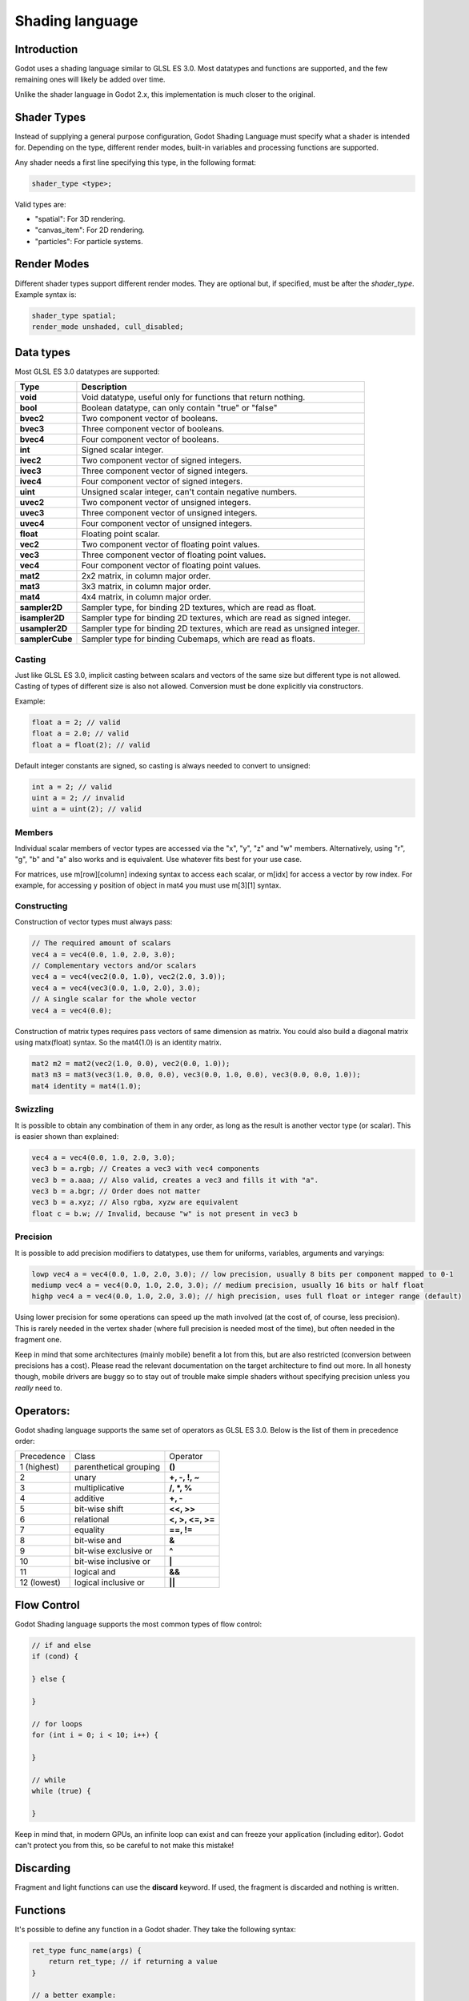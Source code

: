 .. _doc_shading_language:

Shading language
================

Introduction
------------

Godot uses a shading language similar to GLSL ES 3.0. Most datatypes and functions are supported,
and the few remaining ones will likely be added over time.

Unlike the shader language in Godot 2.x, this implementation is much closer to the original.

Shader Types
------------

Instead of supplying a general purpose configuration, Godot Shading Language must
specify what a shader is intended for. Depending on the type, different render
modes, built-in variables and processing functions are supported.

Any shader needs a first line specifying this type, in the following format:

.. code-block:: glsl

    shader_type <type>;

Valid types are:

* "spatial": For 3D rendering.
* "canvas_item": For 2D rendering.
* "particles": For particle systems.

Render Modes
------------

Different shader types support different render modes. They are optional but, if specified, must
be after the *shader_type*. Example syntax is:

.. code-block:: glsl

    shader_type spatial;
    render_mode unshaded, cull_disabled;

Data types
----------

Most GLSL ES 3.0 datatypes are supported:

+-----------------+---------------------------------------------------------------------------+
| Type            | Description                                                               |
+=================+===========================================================================+
| **void**        | Void datatype, useful only for functions that return nothing.             |
+-----------------+---------------------------------------------------------------------------+
| **bool**        | Boolean datatype, can only contain "true" or "false"                      |
+-----------------+---------------------------------------------------------------------------+
| **bvec2**       | Two component vector of booleans.                                         |
+-----------------+---------------------------------------------------------------------------+
| **bvec3**       | Three component vector of booleans.                                       |
+-----------------+---------------------------------------------------------------------------+
| **bvec4**       | Four component vector of booleans.                                        |
+-----------------+---------------------------------------------------------------------------+
| **int**         | Signed scalar integer.                                                    |
+-----------------+---------------------------------------------------------------------------+
| **ivec2**       | Two component vector of signed integers.                                  |
+-----------------+---------------------------------------------------------------------------+
| **ivec3**       | Three component vector of signed integers.                                |
+-----------------+---------------------------------------------------------------------------+
| **ivec4**       | Four component vector of signed integers.                                 |
+-----------------+---------------------------------------------------------------------------+
| **uint**        | Unsigned scalar integer, can't contain negative numbers.                  |
+-----------------+---------------------------------------------------------------------------+
| **uvec2**       | Two component vector of unsigned integers.                                |
+-----------------+---------------------------------------------------------------------------+
| **uvec3**       | Three component vector of unsigned integers.                              |
+-----------------+---------------------------------------------------------------------------+
| **uvec4**       | Four component vector of unsigned integers.                               |
+-----------------+---------------------------------------------------------------------------+
| **float**       | Floating point scalar.                                                    |
+-----------------+---------------------------------------------------------------------------+
| **vec2**        | Two component vector of floating point values.                            |
+-----------------+---------------------------------------------------------------------------+
| **vec3**        | Three component vector of floating point values.                          |
+-----------------+---------------------------------------------------------------------------+
| **vec4**        | Four component vector of floating point values.                           |
+-----------------+---------------------------------------------------------------------------+
| **mat2**        | 2x2 matrix, in column major order.                                        |
+-----------------+---------------------------------------------------------------------------+
| **mat3**        | 3x3 matrix, in column major order.                                        |
+-----------------+---------------------------------------------------------------------------+
| **mat4**        | 4x4 matrix, in column major order.                                        |
+-----------------+---------------------------------------------------------------------------+
| **sampler2D**   | Sampler type, for binding 2D textures, which are read as float.           |
+-----------------+---------------------------------------------------------------------------+
| **isampler2D**  | Sampler type for binding 2D textures, which are read as signed integer.   |
+-----------------+---------------------------------------------------------------------------+
| **usampler2D**  | Sampler type for binding 2D textures, which are read as unsigned integer. |
+-----------------+---------------------------------------------------------------------------+
| **samplerCube** | Sampler type for binding Cubemaps, which are read as floats.              |
+-----------------+---------------------------------------------------------------------------+

Casting
~~~~~~~

Just like GLSL ES 3.0, implicit casting between scalars and vectors of the same size but different type is not allowed.
Casting of types of different size is also not allowed. Conversion must be done explicitly via constructors.

Example:

.. code-block:: glsl

    float a = 2; // valid
    float a = 2.0; // valid
    float a = float(2); // valid

Default integer constants are signed, so casting is always needed to convert to unsigned:

.. code-block:: glsl

    int a = 2; // valid
    uint a = 2; // invalid
    uint a = uint(2); // valid

Members
~~~~~~~

Individual scalar members of vector types are accessed via the "x", "y", "z" and "w" members. Alternatively, using "r", "g", "b" and "a" also works and is equivalent.
Use whatever fits best for your use case.

For matrices, use m[row][column] indexing syntax to access each scalar, or m[idx] for access a vector by row index. For example, for accessing y position of object in mat4 you must use m[3][1] syntax.

Constructing
~~~~~~~~~~~~

Construction of vector types must always pass:

.. code-block:: glsl

    // The required amount of scalars
    vec4 a = vec4(0.0, 1.0, 2.0, 3.0);
    // Complementary vectors and/or scalars
    vec4 a = vec4(vec2(0.0, 1.0), vec2(2.0, 3.0));
    vec4 a = vec4(vec3(0.0, 1.0, 2.0), 3.0);
    // A single scalar for the whole vector
    vec4 a = vec4(0.0);

Construction of matrix types requires pass vectors of same dimension as matrix. You could also build a diagonal matrix using matx(float) syntax. So the mat4(1.0) is an identity matrix.

.. code-block:: glsl

    mat2 m2 = mat2(vec2(1.0, 0.0), vec2(0.0, 1.0));
    mat3 m3 = mat3(vec3(1.0, 0.0, 0.0), vec3(0.0, 1.0, 0.0), vec3(0.0, 0.0, 1.0));
    mat4 identity = mat4(1.0);

Swizzling
~~~~~~~~~

It is possible to obtain any combination of them in any order, as long as the result is another vector type (or scalar).
This is easier shown than explained:

.. code-block:: glsl

    vec4 a = vec4(0.0, 1.0, 2.0, 3.0);
    vec3 b = a.rgb; // Creates a vec3 with vec4 components
    vec3 b = a.aaa; // Also valid, creates a vec3 and fills it with "a".
    vec3 b = a.bgr; // Order does not matter
    vec3 b = a.xyz; // Also rgba, xyzw are equivalent
    float c = b.w; // Invalid, because "w" is not present in vec3 b

Precision
~~~~~~~~~

It is possible to add precision modifiers to datatypes, use them for uniforms, variables, arguments and varyings:

.. code-block:: glsl

    lowp vec4 a = vec4(0.0, 1.0, 2.0, 3.0); // low precision, usually 8 bits per component mapped to 0-1
    mediump vec4 a = vec4(0.0, 1.0, 2.0, 3.0); // medium precision, usually 16 bits or half float
    highp vec4 a = vec4(0.0, 1.0, 2.0, 3.0); // high precision, uses full float or integer range (default)


Using lower precision for some operations can speed up the math involved (at the cost of, of course, less precision).
This is rarely needed in the vertex shader (where full precision is needed most of the time), but often needed in the fragment one.

Keep in mind that some architectures (mainly mobile) benefit a lot from this, but are also restricted (conversion between precisions has a cost).
Please read the relevant documentation on the target architecture to find out more. In all honesty though, mobile drivers are buggy
so to stay out of trouble make simple shaders without specifying precision unless you *really* need to.

Operators:
----------

Godot shading language supports the same set of operators as GLSL ES 3.0. Below is the list of them in precedence order:

+-------------+-----------------------+--------------------+
| Precedence  | Class                 | Operator           |
+-------------+-----------------------+--------------------+
| 1 (highest) | parenthetical grouping| **()**             |
+-------------+-----------------------+--------------------+
| 2           | unary                 | **+, -, !, ~**     |
+-------------+-----------------------+--------------------+
| 3           | multiplicative        | **/, \*, %**       |
+-------------+-----------------------+--------------------+
| 4           | additive              | **+, -**           |
+-------------+-----------------------+--------------------+
| 5           | bit-wise shift        | **<<, >>**         |
+-------------+-----------------------+--------------------+
| 6           | relational            | **<, >, <=, >=**   |
+-------------+-----------------------+--------------------+
| 7           | equality              | **==, !=**         |
+-------------+-----------------------+--------------------+
| 8           | bit-wise and          | **&**              |
+-------------+-----------------------+--------------------+
| 9           | bit-wise exclusive or | **^**              |
+-------------+-----------------------+--------------------+
| 10          | bit-wise inclusive or | **|**              |
+-------------+-----------------------+--------------------+
| 11          | logical and           | **&&**             |
+-------------+-----------------------+--------------------+
| 12 (lowest) | logical inclusive or  | **||**             |
+-------------+-----------------------+--------------------+

Flow Control
------------

Godot Shading language supports the most common types of flow control:

.. code-block:: glsl

    // if and else
    if (cond) {

    } else {

    }

    // for loops
    for (int i = 0; i < 10; i++) {

    }

    // while
    while (true) {

    }


Keep in mind that, in modern GPUs, an infinite loop can exist and can freeze your application (including editor).
Godot can't protect you from this, so be careful to not make this mistake!

Discarding
-----------

Fragment and light functions can use the **discard** keyword. If used, the fragment is discarded and nothing is written.

Functions
---------

It's possible to define any function in a Godot shader. They take the following syntax:

.. code-block:: glsl

    ret_type func_name(args) {
        return ret_type; // if returning a value
    }

    // a better example:

    int sum2(int a, int b) {
        return a + b;
    }


Functions can be used from any other function that is below it.

Function argument can have special qualifiers:

* **in**: Means the argument is only for reading (default).
* **out**: Means the argument is only for writing.
* **inout**: Means the argument is fully passed via reference.

Example below:

.. code-block:: glsl

    void sum2(int a, int b, inout int result) {
        result = a + b;
    }

Processor Functions
-------------------

Depending on shader type, processor functions may be available to optionally override.
For "spatial" and "canvas_item", it is possible to override "vertex", "fragment" and "light".
For "particles", only "vertex" can be overridden.

Vertex Processor
~~~~~~~~~~~~~~~~~

The "vertex" processing function is called for every vertex, 2D or 3D. For particles, it's called for every
particle.

Depending on shader type, a different set of built-in inputs and outputs are provided. In general,
vertex functions are not that commonly used.

.. code-block:: glsl

    shader_type spatial;

    void vertex() {
        VERTEX.x += sin(TIME); // offset vertex x by sine function on time elapsed
    }

Fragment Processor
~~~~~~~~~~~~~~~~~~

The "fragment" processor is used to set up the Godot material parameters per pixel. This code
runs on every visible pixel the object or primitive is drawn to.

.. code-block:: glsl

    shader_type spatial;

    void fragment() {
        ALBEDO = vec3(1.0, 0.0, 0.0); // use red for material albedo
    }

Light Processor
~~~~~~~~~~~~~~~

The "light" processor runs per pixel too, but also runs for every light that affects the object (
and does not run if no lights affect the object).

.. code-block:: glsl

    shader_type spatial;

    void light() {
        DIFFUSE_LIGHT = vec3(0.0, 1.0, 0.0);
    }

Varyings
~~~~~~~~

To send data from vertex to fragment shader, *varyings* are used. They are set for every primitive vertex
in the *vertex processor*, and the value is interpolated (and perspective corrected) when reaching every
pixel in the fragment processor.

.. code-block:: glsl

    shader_type spatial;

    varying vec3 some_color;
    void vertex() {
        some_color = NORMAL; // make the normal the color
    }

    void fragment() {
        ALBEDO = some_color;
    }

Interpolation qualifiers
~~~~~~~~~~~~~~~~~~~~~~~~

Certain values are interpolated during the shading pipeline. You can modify how these interpolations
are done by using *interpolation qualifiers*.

.. code-block:: glsl

    shader_type spatial;

    varying flat vec3 our_color;

    void vertex() {
        our_color = COLOR.rgb;
    }

    void fragment() {
        ALBEDO = our_color;
    }

There are three possible interpolation qualifiers:

+-------------------+---------------------------------------------------------------------------------+
| Qualifier         | Description                                                                     |
+===================+=================================================================================+
| **flat**          | The value is not interpolated                                                   |
+-------------------+---------------------------------------------------------------------------------+
| **noperspective** | The value is linearly interpolated in window-space                              |
+-------------------+---------------------------------------------------------------------------------+
| **smooth**        | The value is interpolated in a perspective-correct fashion. This is the default |
+-------------------+---------------------------------------------------------------------------------+


Uniforms
~~~~~~~~

Passing values to shaders is possible. These are global to the whole shader and called *uniforms*.
When a shader is later assigned to a material, the uniforms will appear as editable parameters on it.
Uniforms can't be written from within the shader.

.. code-block:: glsl

    shader_type spatial;

    uniform float some_value;

Any type except for *void* can be a uniform. Additionally, Godot provides optional shader hints
to make the compiler understand what the uniform is used for.

.. code-block:: glsl

    shader_type spatial;

    uniform vec4 color : hint_color;
    uniform float amount : hint_range(0, 1);
    uniform vec4 other_color : hint_color = vec4(1.0);

Full list of hints below:

+----------------+-------------------------------+-------------------------------------+
| Type           | Hint                          | Description                         |
+================+===============================+=====================================+
| **vec4**       | hint_color                    | Used as color                       |
+----------------+-------------------------------+-------------------------------------+
| **int, float** | hint_range(min,max [,step] )  | Used as range (with min/max/step)   |
+----------------+-------------------------------+-------------------------------------+
| **sampler2D**  | hint_albedo                   | Used as albedo color, default white |
+----------------+-------------------------------+-------------------------------------+
| **sampler2D**  | hint_black_albedo             | Used as albedo color, default black |
+----------------+-------------------------------+-------------------------------------+
| **sampler2D**  | hint_normal                   | Used as normalmap                   |
+----------------+-------------------------------+-------------------------------------+
| **sampler2D**  | hint_white                    | As value, default to white.         |
+----------------+-------------------------------+-------------------------------------+
| **sampler2D**  | hint_black                    | As value, default to black          |
+----------------+-------------------------------+-------------------------------------+
| **sampler2D**  | hint_aniso                    | As flowmap, default to right.       |
+----------------+-------------------------------+-------------------------------------+


As Godot 3D engine renders in linear color space, it's important to understand that textures
that are supplied as color (ie, albedo) need to be specified as such for proper SRGB->linear
conversion.

Uniforms can also be assigned default values:

.. code-block:: glsl

    shader_type spatial;

    uniform vec4 some_vector = vec4(0.0);
    uniform vec4 some_color : hint_color = vec4(1.0);

Built-in Functions
------------------

A large number of built-in functions are supported, conforming mostly to GLSL ES 3.0.
When vec_type (float), vec_int_type, vec_uint_type, vec_bool_type nomenclature is used, it can be scalar or vector.

+-----------------------------------------------------------------------------------------------+------------------------------------------------+
| Function                                                                                      | Description                                    |
+===============================================================================================+================================================+
| vec_type **radians** ( vec_type )                                                             | Convert degrees to radians                     |
+-----------------------------------------------------------------------------------------------+------------------------------------------------+
| vec_type **degrees** ( vec_type )                                                             | Convert radians to degrees                     |
+-----------------------------------------------------------------------------------------------+------------------------------------------------+
| vec_type **sin** ( vec_type )                                                                 | Sine                                           |
+-----------------------------------------------------------------------------------------------+------------------------------------------------+
| vec_type **cos** ( vec_type )                                                                 | Cosine                                         |
+-----------------------------------------------------------------------------------------------+------------------------------------------------+
| vec_type **tan** ( vec_type )                                                                 | Tangent                                        |
+-----------------------------------------------------------------------------------------------+------------------------------------------------+
| vec_type **asin** ( vec_type )                                                                | Arc-Sine                                       |
+-----------------------------------------------------------------------------------------------+------------------------------------------------+
| vec_type **acos** ( vec_type )                                                                | Arc-Cosine                                     |
+-----------------------------------------------------------------------------------------------+------------------------------------------------+
| vec_type **atan** ( vec_type )                                                                | Arc-Tangent                                    |
+-----------------------------------------------------------------------------------------------+------------------------------------------------+
| vec_type **atan** ( vec_type x, vec_type y )                                                  | Arc-Tangent to convert vector to angle         |
+-----------------------------------------------------------------------------------------------+------------------------------------------------+
| vec_type **sinh** ( vec_type )                                                                | Hyperbolic-Sine                                |
+-----------------------------------------------------------------------------------------------+------------------------------------------------+
| vec_type **cosh** ( vec_type )                                                                | Hyperbolic-Cosine                              |
+-----------------------------------------------------------------------------------------------+------------------------------------------------+
| vec_type **tanh** ( vec_type )                                                                | Hyperbolic-Tangent                             |
+-----------------------------------------------------------------------------------------------+------------------------------------------------+
| vec_type **asinh** ( vec_type )                                                               | Inverse-Hyperbolic-Sine                        |
+-----------------------------------------------------------------------------------------------+------------------------------------------------+
| vec_type **acosh** ( vec_type )                                                               | Inverse-Hyperbolic-Cosine                      |
+-----------------------------------------------------------------------------------------------+------------------------------------------------+
| vec_type **atanh** ( vec_type )                                                               | Inverse-Hyperbolic-Tangent                     |
+-----------------------------------------------------------------------------------------------+------------------------------------------------+
| vec_type **pow** ( vec_type, vec_type )                                                       | Power                                          |
+-----------------------------------------------------------------------------------------------+------------------------------------------------+
| vec_type **exp** ( vec_type )                                                                 | Base-e Exponential                             |
+-----------------------------------------------------------------------------------------------+------------------------------------------------+
| vec_type **exp2** ( vec_type )                                                                | Base-2 Exponential                             |
+-----------------------------------------------------------------------------------------------+------------------------------------------------+
| vec_type **log** ( vec_type )                                                                 | Natural Logarithm                              |
+-----------------------------------------------------------------------------------------------+------------------------------------------------+
| vec_type **log2** ( vec_type )                                                                | Base-2 Logarithm                               |
+-----------------------------------------------------------------------------------------------+------------------------------------------------+
| vec_type **sqrt** ( vec_type )                                                                | Square Root                                    |
+-----------------------------------------------------------------------------------------------+------------------------------------------------+
| vec_type **inversesqrt** ( vec_type )                                                         | Inverse Square Root                            |
+-----------------------------------------------------------------------------------------------+------------------------------------------------+
| vec_type **abs** ( vec_type )                                                                 | Absolute                                       |
+-----------------------------------------------------------------------------------------------+------------------------------------------------+
| vec_int_type **abs** ( vec_int_type )                                                         | Absolute                                       |
+-----------------------------------------------------------------------------------------------+------------------------------------------------+
| vec_type **sign** ( vec_type )                                                                | Sign                                           |
+-----------------------------------------------------------------------------------------------+------------------------------------------------+
| vec_int_type **sign** ( vec_int_type )                                                        | Sign                                           |
+-----------------------------------------------------------------------------------------------+------------------------------------------------+
| vec_type **floor** ( vec_type )                                                               | Floor                                          |
+-----------------------------------------------------------------------------------------------+------------------------------------------------+
| vec_type **round** ( vec_type )                                                               | Round                                          |
+-----------------------------------------------------------------------------------------------+------------------------------------------------+
| vec_type **roundEven** ( vec_type )                                                           | Round nearest even                             |
+-----------------------------------------------------------------------------------------------+------------------------------------------------+
| vec_type **trunc** ( vec_type )                                                               | Truncation                                     |
+-----------------------------------------------------------------------------------------------+------------------------------------------------+
| vec_type **ceil** ( vec_type )                                                                | Ceiling                                        |
+-----------------------------------------------------------------------------------------------+------------------------------------------------+
| vec_type **fract** ( vec_type )                                                               | Fractional                                     |
+-----------------------------------------------------------------------------------------------+------------------------------------------------+
| vec_type **mod** ( vec_type, vec_type )                                                       | Remainder                                      |
+-----------------------------------------------------------------------------------------------+------------------------------------------------+
| vec_type **mod** ( vec_type, float )                                                          | Remainder                                      |
+-----------------------------------------------------------------------------------------------+------------------------------------------------+
| vec_type **modf** ( vec_type x, out vec_type i )                                              | Fractional of x, with i has integer part       |
+-----------------------------------------------------------------------------------------------+------------------------------------------------+
| vec_scalar_type **min** ( vec_scalar_type a, vec_scalar_type b )                              | Minimum                                        |
+-----------------------------------------------------------------------------------------------+------------------------------------------------+
| vec_scalar_type **max** ( vec_scalar_type a, vec_scalar_type b )                              | Maximum                                        |
+-----------------------------------------------------------------------------------------------+------------------------------------------------+
| vec_scalar_type **clamp** ( vec_scalar_type value, vec_scalar_type min, vec_scalar_type max ) | Clamp to Min-Max                               |
+-----------------------------------------------------------------------------------------------+------------------------------------------------+
| vec_type **mix** ( vec_type a, vec_type b, float c )                                          | Linear Interpolate (Scalar Coef.)              |
+-----------------------------------------------------------------------------------------------+------------------------------------------------+
| vec_type **mix** ( vec_type a, vec_type b, vec_type c )                                       | Linear Interpolate (Vector Coef.)              |
+-----------------------------------------------------------------------------------------------+------------------------------------------------+
| vec_type **mix** ( vec_type a, vec_type b, bool c )                                           | Linear Interpolate (Bool Selection)            |
+-----------------------------------------------------------------------------------------------+------------------------------------------------+
| vec_type **mix** ( vec_type a, vec_type b, vec_bool_type c )                                  | Linear Interpolate (Bool-Vector Selection)     |
+-----------------------------------------------------------------------------------------------+------------------------------------------------+
| vec_type **step** ( vec_type a, vec_type b )                                                  | \` b[i] < a[i] ? 0.0 : 1.0 \`                  |
+-----------------------------------------------------------------------------------------------+------------------------------------------------+
| vec_type **step** ( float a, vec_type b )                                                     | \` b[i] < a ? 0.0 : 1.0 \`                     |
+-----------------------------------------------------------------------------------------------+------------------------------------------------+
| vec_type **smoothstep** ( vec_type a, vec_type b, vec_type c )                                | Hermite Interpolate                            |
+-----------------------------------------------------------------------------------------------+------------------------------------------------+
| vec_type **smoothstep** ( float a, float b, vec_type c )                                      | Hermite Interpolate                            |
+-----------------------------------------------------------------------------------------------+------------------------------------------------+
| vec_bool_type **isnan** ( vec_type )                                                          | Scalar, or vector component being nan          |
+-----------------------------------------------------------------------------------------------+------------------------------------------------+
| vec_bool_type **isinf** ( vec_type )                                                          | Scalar, or vector component being inf          |
+-----------------------------------------------------------------------------------------------+------------------------------------------------+
| vec_int_type **floatBitsToInt** ( vec_type )                                                  | Float->Int bit copying, no conversion          |
+-----------------------------------------------------------------------------------------------+------------------------------------------------+
| vec_uint_type **floatBitsToUint** ( vec_type )                                                | Float->UInt bit copying, no conversion         |
+-----------------------------------------------------------------------------------------------+------------------------------------------------+
| vec_type **intBitsToFloat** ( vec_int_type )                                                  | Int->Float bit copying, no conversion          |
+-----------------------------------------------------------------------------------------------+------------------------------------------------+
| vec_type **uintBitsToFloat** ( vec_uint_type )                                                | UInt->Float bit copying, no conversion         |
+-----------------------------------------------------------------------------------------------+------------------------------------------------+
| float **length** ( vec_type )                                                                 | Vector Length                                  |
+-----------------------------------------------------------------------------------------------+------------------------------------------------+
| float **distance** ( vec_type, vec_type )                                                     | Distance between vector                        |
+-----------------------------------------------------------------------------------------------+------------------------------------------------+
| float **dot** ( vec_type, vec_type )                                                          | Dot Product                                    |
+-----------------------------------------------------------------------------------------------+------------------------------------------------+
| vec3 **cross** ( vec3, vec3 )                                                                 | Cross Product                                  |
+-----------------------------------------------------------------------------------------------+------------------------------------------------+
| vec_type **normalize** ( vec_type )                                                           | Normalize to unit length                       |
+-----------------------------------------------------------------------------------------------+------------------------------------------------+
| vec3 **reflect** ( vec3 I, vec3 N )                                                           | Reflect                                        |
+-----------------------------------------------------------------------------------------------+------------------------------------------------+
| vec3 **refract** ( vec3 I, vec3 N, float eta )                                                | Refract                                        |
+-----------------------------------------------------------------------------------------------+------------------------------------------------+
| vec_type **faceforward** ( vec_type N, vec_type I, vec_type Nref )                            | If dot(Nref, I) < 0 return N, otherwise –N     |
+-----------------------------------------------------------------------------------------------+------------------------------------------------+
| mat_type **matrixCompMult** ( mat_type, mat_type )                                            | Matrix Component Multiplication                |
+-----------------------------------------------------------------------------------------------+------------------------------------------------+
| mat_type **outerProduct** ( vec_type, vec_type )                                              | Matrix Outer Product                           |
+-----------------------------------------------------------------------------------------------+------------------------------------------------+
| mat_type **transpose** ( mat_type )                                                           | Transpose Matrix                               |
+-----------------------------------------------------------------------------------------------+------------------------------------------------+
| float **determinant** ( mat_type )                                                            | Matrix Determinant                             |
+-----------------------------------------------------------------------------------------------+------------------------------------------------+
| mat_type **inverse** ( mat_type )                                                             | Inverse Matrix                                 |
+-----------------------------------------------------------------------------------------------+------------------------------------------------+
| vec_bool_type **lessThan** ( vec_scalar_type, vec_scalar_type )                               | Bool vector cmp on < int/uint/float vectors    |
+-----------------------------------------------------------------------------------------------+------------------------------------------------+
| vec_bool_type **greaterThan** ( vec_scalar_type, vec_scalar_type )                            | Bool vector cmp on > int/uint/float vectors    |
+-----------------------------------------------------------------------------------------------+------------------------------------------------+
| vec_bool_type **lessThanEqual** ( vec_scalar_type, vec_scalar_type )                          | Bool vector cmp on <= int/uint/float vectors   |
+-----------------------------------------------------------------------------------------------+------------------------------------------------+
| vec_bool_type **greaterThanEqual** ( vec_scalar_type, vec_scalar_type )                       | Bool vector cmp on >= int/uint/float vectors   |
+-----------------------------------------------------------------------------------------------+------------------------------------------------+
| vec_bool_type **equal** ( vec_scalar_type, vec_scalar_type )                                  | Bool vector cmp on == int/uint/float vectors   |
+-----------------------------------------------------------------------------------------------+------------------------------------------------+
| vec_bool_type **notEqual** ( vec_scalar_type, vec_scalar_type )                               | Bool vector cmp on != int/uint/float vectors   |
+-----------------------------------------------------------------------------------------------+------------------------------------------------+
| bool **any** ( vec_bool_type )                                                                | Any component is true                          |
+-----------------------------------------------------------------------------------------------+------------------------------------------------+
| bool **all** ( vec_bool_type )                                                                | All components are true                        |
+-----------------------------------------------------------------------------------------------+------------------------------------------------+
| bool **not** ( vec_bool_type )                                                                | No components are true                         |
+-----------------------------------------------------------------------------------------------+------------------------------------------------+
| ivec2 **textureSize** ( sampler2D_type s, int lod )                                           | Get the size of a texture                      |
+-----------------------------------------------------------------------------------------------+------------------------------------------------+
| ivec2 **textureSize** ( samplerCube s, int lod )                                              | Get the size of a cubemap                      |
+-----------------------------------------------------------------------------------------------+------------------------------------------------+
| vec4_type **texture** ( sampler2D_type s, vec2 uv [, float bias] )                            | Perform a 2D texture read                      |
+-----------------------------------------------------------------------------------------------+------------------------------------------------+
| vec4_type **texture** ( samplerCube s, vec3 uv [, float bias] )                               | Perform a Cube texture read                    |
+-----------------------------------------------------------------------------------------------+------------------------------------------------+
| vec4_type **textureProj** ( sampler2D_type s, vec3 uv [, float bias] )                        | Perform a texture read with projection         |
+-----------------------------------------------------------------------------------------------+------------------------------------------------+
| vec4_type **textureProj** ( sampler2D_type s, vec4 uv [, float bias] )                        | Perform a texture read with projection         |
+-----------------------------------------------------------------------------------------------+------------------------------------------------+
| vec4_type **textureLod** ( sampler2D_type s, vec2 uv, float lod )                             | Perform a 2D texture read at custom mipmap     |
+-----------------------------------------------------------------------------------------------+------------------------------------------------+
| vec4_type **textureLod** ( samplerCube s, vec3 uv, float lod )                                | Perform a Cube texture read at custom mipmap   |
+-----------------------------------------------------------------------------------------------+------------------------------------------------+
| vec4_type **textureProjLod** ( sampler2D_type s, vec3 uv, float lod )                         | Perform a texture read with projection/lod     |
+-----------------------------------------------------------------------------------------------+------------------------------------------------+
| vec4_type **textureProjLod** ( sampler2D_type s, vec4 uv, float lod )                         | Perform a texture read with projection/lod     |
+-----------------------------------------------------------------------------------------------+------------------------------------------------+
| vec4_type **texelFetch** ( sampler2D_type s, ivec2 uv, int lod )                              | Fetch a single texel using integer coords      |
+-----------------------------------------------------------------------------------------------+------------------------------------------------+
| vec_type **dFdx** ( vec_type )                                                                | Derivative in x using local differencing       |
+-----------------------------------------------------------------------------------------------+------------------------------------------------+
| vec_type **dFdy** ( vec_type )                                                                | Derivative in y using local differencing       |
+-----------------------------------------------------------------------------------------------+------------------------------------------------+
| vec_type **fwidth** ( vec_type )                                                              | Sum of absolute derivative in x and y          |
+-----------------------------------------------------------------------------------------------+------------------------------------------------+



Shader Types In-Depth
---------------------

Spatial
~~~~~~~

Accepted render modes and built-ins for **shader_type spatial;**.

Render Modes
^^^^^^^^^^^^

+---------------------------------+----------------------------------------------------------------------+
| Render Mode                     | Description                                                          |
+=================================+======================================================================+
| **blend_mix**                   | Mix blend mode (alpha is transparency), default.                     |
+---------------------------------+----------------------------------------------------------------------+
| **blend_add**                   | Additive blend mode.                                                 |
+---------------------------------+----------------------------------------------------------------------+
| **blend_sub**                   | Substractive blend mode.                                             |
+---------------------------------+----------------------------------------------------------------------+
| **blend_mul**                   | Multiplicative blend mode.                                           |
+---------------------------------+----------------------------------------------------------------------+
| **depth_draw_opaque**           | Only draw depth for opaque geometry (not transparent).               |
+---------------------------------+----------------------------------------------------------------------+
| **depth_draw_always**           | Always draw depth (opaque and transparent).                          |
+---------------------------------+----------------------------------------------------------------------+
| **depth_draw_never**            | Never draw depth.                                                    |
+---------------------------------+----------------------------------------------------------------------+
| **depth_draw_alpha_prepass**    | Do opaque depth pre-pass for transparent geometry.                   |
+---------------------------------+----------------------------------------------------------------------+
| **depth_test_disable**          | Disable depth testing.                                               |
+---------------------------------+----------------------------------------------------------------------+
| **cull_front**                  | Cull front-faces.                                                    |
+---------------------------------+----------------------------------------------------------------------+
| **cull_back**                   | Cull back-faces (default).                                           |
+---------------------------------+----------------------------------------------------------------------+
| **cull_disabled**               | Culling disabled (double sided).                                     |
+---------------------------------+----------------------------------------------------------------------+
| **unshaded**                    | Result is just albedo. No lighting/shading happens in material.      |
+---------------------------------+----------------------------------------------------------------------+
| **diffuse_lambert**             | Lambert shading for diffuse (default).                               |
+---------------------------------+----------------------------------------------------------------------+
| **diffuse_lambert_wrap**        | Lambert wrapping (roughness dependent) for diffuse.                  |
+---------------------------------+----------------------------------------------------------------------+
| **diffuse_oren_nayar**          | Oren Nayar for diffuse.                                              |
+---------------------------------+----------------------------------------------------------------------+
| **diffuse_burley**              | Burley (Disney PBS) for diffuse.                                     |
+---------------------------------+----------------------------------------------------------------------+
| **diffuse_toon**                | Toon shading for diffuse.                                            |
+---------------------------------+----------------------------------------------------------------------+
| **specular_schlick_ggx**        | Schlick-GGX for specular (default).                                  |
+---------------------------------+----------------------------------------------------------------------+
| **specular_blinn**              | Blinn for specular (compatibility).                                  |
+---------------------------------+----------------------------------------------------------------------+
| **specular_phong**              | Phong for specular (compatibility).                                  |
+---------------------------------+----------------------------------------------------------------------+
| **specular_toon**               | Toon for specular.                                                   |
+---------------------------------+----------------------------------------------------------------------+
| **specular_disabled**           | Disable specular.                                                    |
+---------------------------------+----------------------------------------------------------------------+
| **skip_vertex_transform**       | VERTEX/NORMAL/etc need to be transformed manually in VS.             |
+---------------------------------+----------------------------------------------------------------------+
| **world_vertex_coords**         | VERTEX/NORMAL/etc are modified in world coordinates instead of local.|
+---------------------------------+----------------------------------------------------------------------+
| **vertex_lighting**             | Use vertex-based lighting.                                           |
+---------------------------------+----------------------------------------------------------------------+

Vertex Built-Ins
^^^^^^^^^^^^^^^^

+------------------------------------+-------------------------------------------------------+
| Built-In                           | Description                                           |
+====================================+=======================================================+
| out mat4 **WORLD_MATRIX**          | Model space to world space transform.                 |
+------------------------------------+-------------------------------------------------------+
| in mat4 **INV_CAMERA_MATRIX**      | World space to view space transform.                  |
+------------------------------------+-------------------------------------------------------+
| out mat4 **PROJECTION_MATRIX**     | View space to clip space transform.                   |
+------------------------------------+-------------------------------------------------------+
| in mat4 **CAMERA_MATRIX**          | View space to world space transform.                  |
+------------------------------------+-------------------------------------------------------+
| out mat4 **MODELVIEW_MATRIX**      | Model space to view space transform (use if possible).|
+------------------------------------+-------------------------------------------------------+
| out mat4 **INV_PROJECTION_MATRIX** | Clip space to view space transform.                   |
+------------------------------------+-------------------------------------------------------+
| in float **TIME**                  | Elapsed total time in seconds.                        |
+------------------------------------+-------------------------------------------------------+
| in vec2 **VIEWPORT_SIZE**          | Size of viewport (in pixels).                         |
+------------------------------------+-------------------------------------------------------+
| out vec3 **VERTEX**                | Vertex in local coords (see doc below).               |
+------------------------------------+-------------------------------------------------------+
| out vec3 **NORMAL**                | Normal in local coords.                               |
+------------------------------------+-------------------------------------------------------+
| out vec3 **TANGENT**               | Tangent in local coords.                              |
+------------------------------------+-------------------------------------------------------+
| out vec3 **BINORMAL**              | Binormal in local coords.                             |
+------------------------------------+-------------------------------------------------------+
| out vec2 **UV**                    | UV main channel.                                      |
+------------------------------------+-------------------------------------------------------+
| out vec2 **UV2**                   | UV secondary channel.                                 |
+------------------------------------+-------------------------------------------------------+
| out vec4 **COLOR**                 | Color from vertices.                                  |
+------------------------------------+-------------------------------------------------------+
| out float **POINT_SIZE**           | Point size for point rendering.                       |
+------------------------------------+-------------------------------------------------------+
| in int **INSTANCE_ID**             | Instance ID for instancing.                           |
+------------------------------------+-------------------------------------------------------+
| in vec4 **INSTANCE_CUSTOM**        | Instance custom data (for particles, mostly).         |
+------------------------------------+-------------------------------------------------------+
| out float **ROUGHNESS**            | Roughness for vertex lighting.                        |
+------------------------------------+-------------------------------------------------------+

Values marked as "in" are read-only. Values marked as "out" are for optional writing. Samplers are not subjects of writing and they are not marked.

Vertex data (VERTEX, NORMAL, TANGENT, BITANGENT) is presented in local model space. If not
written to, these values will not be modified and be passed through as they came.

They can be optionally set to be presented in world space (after being transformed by world)
by adding the *world_vertex_coords* render mode.

It is also possible to completely disable the built-in modelview transform (projection will still
happen later, though) with the following code, so it can be done manually:

.. code-block:: glsl

    shader_type spatial;
    render_mode skip_vertex_transform;

    void vertex() {

        VERTEX = (MODELVIEW_MATRIX * vec4(VERTEX, 1.0)).xyz;
        NORMAL = (MODELVIEW_MATRIX * vec4(VERTEX, 0.0)).xyz;
        // same as above for binormal and tangent, if normal mapping is used
    }

Other built-ins such as UV, UV2 and COLOR are also passed through to the fragment function if not modified.

For instancing, the INSTANCE_CUSTOM variable contains the instance custom data. When using particles, this information
is usually:

* **x**: Rotation angle in radians.
* **y**: Phase during lifetime (0 to 1).
* **z**: Animation frame.

This allows to easily adjust the shader to a particle system using default particles material. When writing a custom particles
shader, this value can be used as desired.

Fragment Built-Ins
^^^^^^^^^^^^^^^^^^

+----------------------------------+--------------------------------------------------------------------------------------------------+
| Built-In                         | Description                                                                                      |
+==================================+==================================================================================================+
| in mat4 **WORLD_MATRIX**         | Model space to world space transform.                                                            |
+----------------------------------+--------------------------------------------------------------------------------------------------+
| in mat4 **INV_CAMERA_MATRIX**    | World space to view space transform.                                                             |
+----------------------------------+--------------------------------------------------------------------------------------------------+
| in mat4 **PROJECTION_MATRIX**    | View space to clip space transform.                                                              |
+----------------------------------+--------------------------------------------------------------------------------------------------+
| in mat4 **INV_PROJECTION_MATRIX**| Clip space to view space transform.                                                              |
+----------------------------------+--------------------------------------------------------------------------------------------------+
| in float **TIME**                | Elapsed total time in seconds.                                                                   |
+----------------------------------+--------------------------------------------------------------------------------------------------+
| in vec2 **VIEWPORT_SIZE**        | Size of viewport (in pixels).                                                                    |
+----------------------------------+--------------------------------------------------------------------------------------------------+
| in vec3 **VERTEX**               | Vertex that comes from vertex function, in view space.                                           |
+----------------------------------+--------------------------------------------------------------------------------------------------+
| in vec4 **FRAGCOORD**            | Fragment coordinate, pixel adjusted.                                                             |
+----------------------------------+--------------------------------------------------------------------------------------------------+
| in bool **FRONT_FACING**         | true whether current face is front face.                                                         |
+----------------------------------+--------------------------------------------------------------------------------------------------+
| out vec3 **NORMAL**              | Normal that comes from vertex function, in view space.                                           |
+----------------------------------+--------------------------------------------------------------------------------------------------+
| out vec3 **TANGENT**             | Tangent that comes from vertex function.                                                         |
+----------------------------------+--------------------------------------------------------------------------------------------------+
| out vec3 **BINORMAL**            | Binormal that comes from vertex function.                                                        |
+----------------------------------+--------------------------------------------------------------------------------------------------+
| out vec3 **NORMALMAP**           | Output this if reading normal from a texture instead of NORMAL.                                  |
+----------------------------------+--------------------------------------------------------------------------------------------------+
| out float **NORMALMAP_DEPTH**    | Depth from variable above. Defaults to 1.0.                                                      |
+----------------------------------+--------------------------------------------------------------------------------------------------+
| in vec2 **UV**                   | UV that comes from vertex function.                                                              |
+----------------------------------+--------------------------------------------------------------------------------------------------+
| in vec2 **UV2**                  | UV2 that comes from vertex function.                                                             |
+----------------------------------+--------------------------------------------------------------------------------------------------+
| in vec4 **COLOR**                | COLOR that comes from vertex function.                                                           |
+----------------------------------+--------------------------------------------------------------------------------------------------+
| out vec3 **ALBEDO**              | Albedo (default white).                                                                          |
+----------------------------------+--------------------------------------------------------------------------------------------------+
| out float **ALPHA**              | Alpha (0..1), if written to the material will go to transparent pipeline.                        |
+----------------------------------+--------------------------------------------------------------------------------------------------+
| out float **METALLIC**           | Metallic (0..1).                                                                                 |
+----------------------------------+--------------------------------------------------------------------------------------------------+
| out float **SPECULAR**           | Specular. Defaults to 0.5, best to not modify unless you want to change IOR.                     |
+----------------------------------+--------------------------------------------------------------------------------------------------+
| out float **ROUGHNESS**          | Roughness (0..1).                                                                                |
+----------------------------------+--------------------------------------------------------------------------------------------------+
| out float **RIM**                | Rim (0..1).                                                                                      |
+----------------------------------+--------------------------------------------------------------------------------------------------+
| out float **RIM_TINT**           | Rim Tint, goes from 0 (white) to 1 (albedo).                                                     |
+----------------------------------+--------------------------------------------------------------------------------------------------+
| out float **CLEARCOAT**          | Small added specular blob.                                                                       |
+----------------------------------+--------------------------------------------------------------------------------------------------+
| out float **CLEARCOAT_GLOSS**    | Gloss of Clearcoat.                                                                              |
+----------------------------------+--------------------------------------------------------------------------------------------------+
| out float **ANISOTROPY**         | For distorting the specular blob according to tangent space.                                     |
+----------------------------------+--------------------------------------------------------------------------------------------------+
| out vec2 **ANISOTROPY_FLOW**     | Distortion direction, use with flowmaps.                                                         |
+----------------------------------+--------------------------------------------------------------------------------------------------+
| out float **SSS_STRENGTH**       | Strength of Subsurface Scattering (default 0).                                                   |
+----------------------------------+--------------------------------------------------------------------------------------------------+
| out vec3 **TRANSMISSION**        | Transmission mask (default 0,0,0).                                                               |
+----------------------------------+--------------------------------------------------------------------------------------------------+
| out float **AO**                 | Ambient Occlusion (pre-baked).                                                                   |
+----------------------------------+--------------------------------------------------------------------------------------------------+
| out float **AO_LIGHT_AFFECT**    | How much AO affects lights (0..1. default 0, none).                                              |
+----------------------------------+--------------------------------------------------------------------------------------------------+
| out vec3 **EMISSION**            | Emission color (can go over 1,1,1 for HDR).                                                      |
+----------------------------------+--------------------------------------------------------------------------------------------------+
| sampler2D **SCREEN_TEXTURE**     | Built-in Texture for reading from the screen. Mipmaps contain increasingly blurred copies.       |
+----------------------------------+--------------------------------------------------------------------------------------------------+
| sampler2D **DEPTH_TEXTURE**      | Built-in Texture for reading depth from the screen. Must convert to linear using INV_PROJECTION. |
+----------------------------------+--------------------------------------------------------------------------------------------------+
| out vec2 **SCREEN_UV**           | Screen UV coordinate for current pixel.                                                          |
+----------------------------------+--------------------------------------------------------------------------------------------------+
| in vec2 **POINT_COORD**          | Point Coord for drawing points with POINT_SIZE.                                                  |
+----------------------------------+--------------------------------------------------------------------------------------------------+
| out float **ALPHA_SCISSOR**      | If written to, values below a certain amount of alpha are discarded.                             |
+----------------------------------+--------------------------------------------------------------------------------------------------+

Light Built-Ins
^^^^^^^^^^^^^^^

+-----------------------------------+------------------------------------------+
| Built-in                          | Description                              |
+===================================+==========================================+
| in mat4 **WORLD_MATRIX**          | Model space to world space transform.    |
+-----------------------------------+------------------------------------------+
| in mat4 **INV_CAMERA_MATRIX**     | World space to view space transform.     |
+-----------------------------------+------------------------------------------+
| in mat4 **PROJECTION_MATRIX**     | View space to clip space transform.      |
+-----------------------------------+------------------------------------------+
| in mat4 **INV_PROJECTION_MATRIX** | Clip space to view space transform.      |
+-----------------------------------+------------------------------------------+
| in float **TIME**                 | Elapsed total time in seconds.           |
+-----------------------------------+------------------------------------------+
| in vec2 **VIEWPORT_SIZE**         | Size of viewport (in pixels).            |
+-----------------------------------+------------------------------------------+
| in vec3 **NORMAL**                | Normal vector.                           |
+-----------------------------------+------------------------------------------+
| in vec3 **VIEW**                  | View vector.                             |
+-----------------------------------+------------------------------------------+
| in vec3 **LIGHT**                 | Light Vector.                            |
+-----------------------------------+------------------------------------------+
| in vec3 **LIGHT_COLOR**           | Color of light multiplied by energy.     |
+-----------------------------------+------------------------------------------+
| in vec3 **ATTENUATION**           | Attenuation based on distance or shadow. |
+-----------------------------------+------------------------------------------+
| in vec3 **ALBEDO**                | Base albedo.                             |
+-----------------------------------+------------------------------------------+
| in vec3 **TRANSMISSION**          | Transmission mask.                       |
+-----------------------------------+------------------------------------------+
| in float **ROUGHNESS**            | Roughness.                               |
+-----------------------------------+------------------------------------------+
| out vec3 **DIFFUSE_LIGHT**        | Diffuse light result.                    |
+-----------------------------------+------------------------------------------+
| out vec3 **SPECULAR_LIGHT**       | Specular light result.                   |
+-----------------------------------+------------------------------------------+

Writing light shaders is completely optional. Unlike other game engines, they don't affect
performance or force a specific pipeline.

To write a light shader, simply make sure to assign something to DIFFUSE_LIGHT or SPECULAR_LIGHT.
Assigning nothing means no light is processed.

Canvas Item
~~~~~~~~~~~~

Accepted render modes and built-ins for **shader_type canvas_item;**.

Render Modes
^^^^^^^^^^^^

+---------------------------------+----------------------------------------------------------------------+
| Render Mode                     | Description                                                          |
+=================================+======================================================================+
| **blend_mix**                   | Mix blend mode (alpha is transparency), default.                     |
+---------------------------------+----------------------------------------------------------------------+
| **blend_add**                   | Additive blend mode.                                                 |
+---------------------------------+----------------------------------------------------------------------+
| **blend_sub**                   | Subtractive blend mode.                                              |
+---------------------------------+----------------------------------------------------------------------+
| **blend_mul**                   | Multiplicative blend mode.                                           |
+---------------------------------+----------------------------------------------------------------------+
| **blend_premul_alpha**          | Premultiplied alpha blend mode.                                      |
+---------------------------------+----------------------------------------------------------------------+
| **unshaded**                    | Result is just albedo. No lighting/shading happens in material.      |
+---------------------------------+----------------------------------------------------------------------+
| **light_only**                  | Only draw for light pass (when multipass is used).                   |
+---------------------------------+----------------------------------------------------------------------+
| **skip_vertex_transform**       | VERTEX/NORMAL/etc need to be transformed manually in VS.             |
+---------------------------------+----------------------------------------------------------------------+

Vertex Built-Ins
^^^^^^^^^^^^^^^^

+--------------------------------+----------------------------------------------------------------+
| Built-In                       | Description                                                    |
+================================+================================================================+
| in mat4 **WORLD_MATRIX**       | Image to World transform.                                      |
+--------------------------------+----------------------------------------------------------------+
| in mat4 **EXTRA_MATRIX**       | Extra transform.                                               |
+--------------------------------+----------------------------------------------------------------+
| in mat4 **PROJECTION_MATRIX**  | World to view transform.                                       |
+--------------------------------+----------------------------------------------------------------+
| in float **TIME**              | Global time, in seconds.                                       |
+--------------------------------+----------------------------------------------------------------+
| in vec4 **INSTANCE_CUSTOM**    | Instance custom data.                                          |
+--------------------------------+----------------------------------------------------------------+
| in bool **AT_LIGHT_PASS**      | True if this is a light pass (for multi-pass light rendering). |
+--------------------------------+----------------------------------------------------------------+
| out vec2 **VERTEX**            | Vertex in image space.                                         |
+--------------------------------+----------------------------------------------------------------+
| out vec2 **UV**                | UV.                                                            |
+--------------------------------+----------------------------------------------------------------+
| out vec4 **COLOR**             | Color from vertex primitive.                                   |
+--------------------------------+----------------------------------------------------------------+
| out float **POINT_SIZE**       | Point size for point drawing.                                  |
+--------------------------------+----------------------------------------------------------------+

Vertex data (VERTEX) is presented in local space.
If not written to, these values will not be modified and be passed through as they came.

It is possible to completely disable the built-in modelview transform (projection will still
happen later, though) with the following code, so it can be done manually:

.. code-block:: glsl

    shader_type canvas_item;
    render_mode skip_vertex_transform;

    void vertex() {

        VERTEX = (EXTRA_MATRIX * (WORLD_MATRIX * vec4(VERTEX, 0.0, 1.0))).xy;
    }

Other built-ins such as UV and COLOR are also passed through to the fragment function if not modified.

For instancing, the INSTANCE_CUSTOM variable contains the instance custom data. When using particles, this information
is usually:

* **x**: Rotation angle in radians.
* **y**: Phase during lifetime (0 to 1).
* **z**: Animation frame.

This allows to easily adjust the shader to a particle system using default particles material. When writing a custom particles
shader, this value can be used as desired.

Fragment Built-Ins
^^^^^^^^^^^^^^^^^^

+----------------------------------+----------------------------------------------------------------+
| Built-In                         | Description                                                    |
+==================================+================================================================+
| in vec4 **FRAGCOORD**            | Fragment coordinate, pixel adjusted.                           |
+----------------------------------+----------------------------------------------------------------+
| out vec3 **NORMAL**              | Normal, writable.                                              |
+----------------------------------+----------------------------------------------------------------+
| out vec3 **NORMALMAP**           | Normal from texture, default is read from NORMAL_TEXTURE.      |
+----------------------------------+----------------------------------------------------------------+
| out float **NORMALMAP_DEPTH**    | Normalmap depth for scaling.                                   |
+----------------------------------+----------------------------------------------------------------+
| in vec2 **UV**                   | UV from vertex function.                                       |
+----------------------------------+----------------------------------------------------------------+
| out vec4 **COLOR**               | Color from vertex function.                                    |
+----------------------------------+----------------------------------------------------------------+
| sampler2D **TEXTURE**            | Default 2D texture.                                            |
+----------------------------------+----------------------------------------------------------------+
| sampler2D **NORMAL_TEXTURE**     | Default 2D normal texture.                                     |
+----------------------------------+----------------------------------------------------------------+
| in vec2 **TEXTURE_PIXEL_SIZE**   | Normalized pixel size of default 2D texture.                   |
|                                  | For a Sprite with a texture of size 64x32px,                   |
|                                  | **TEXTURE_PIXEL_SIZE** = :code:`vec2(1/64, 1/32)`              |
+----------------------------------+----------------------------------------------------------------+
| in vec2 **SCREEN_UV**            | Screen UV for use with SCREEN_TEXTURE.                         |
+----------------------------------+----------------------------------------------------------------+
| in vec2 **SCREEN_PIXEL_SIZE**    | Size of individual pixels. Equal to inverse of resolution.     |
+----------------------------------+----------------------------------------------------------------+
| in vec2 **POINT_COORD**          | Coordinate for drawing points.                                 |
+----------------------------------+----------------------------------------------------------------+
| in float **TIME**                | Global time in seconds.                                        |
+----------------------------------+----------------------------------------------------------------+
| in bool **AT_LIGHT_PASS**        | True if this is a light pass (for multi-pass light rendering). |
+----------------------------------+----------------------------------------------------------------+
| sampler2D **SCREEN_TEXTURE**     | Screen texture, mipmaps contain gaussian blurred versions.     |
+----------------------------------+----------------------------------------------------------------+

Light Built-Ins
^^^^^^^^^^^^^^^^

+-------------------------------------+-------------------------------------------------------------------------------+
| Built-In                            | Description                                                                   |
+=====================================+===============================================================================+
| in vec2 **POSITION**                | Fragment coordinate, pixel adjusted.                                          |
+-------------------------------------+-------------------------------------------------------------------------------+
| in vec3 **NORMAL**                  | Input Normal. Although this value is passed in,                               |
|                                     | **normal calculation still happens outside of this function**.                |
+-------------------------------------+-------------------------------------------------------------------------------+
| in vec2 **UV**                      | UV from vertex function, equivalent to the UV in the fragment function.       |
+-------------------------------------+-------------------------------------------------------------------------------+
| in vec4 **COLOR**                   | Input Color.                                                                  |
|                                     | This is the output of the fragment function with final modulation applied.    |
+-------------------------------------+-------------------------------------------------------------------------------+
| sampler2D **TEXTURE**               | Current texture in use for CanvasItem.                                        |
+-------------------------------------+-------------------------------------------------------------------------------+
| in vec2 **TEXTURE_PIXEL_SIZE**      | Normalized pixel size of default 2D texture.                                  |
|                                     | For a Sprite with a texture of size 64x32px,                                  |
|                                     | **TEXTURE_PIXEL_SIZE** = :code:`vec2(1/64, 1/32)`                             |
+-------------------------------------+-------------------------------------------------------------------------------+
| in vec2 **SCREEN_UV**               | Screen Texture Coordinate (for using with texscreen).                         |
+-------------------------------------+-------------------------------------------------------------------------------+
| in vec2 **POINT_COORD**             | Current UV for Point Sprite.                                                  |
+-------------------------------------+-------------------------------------------------------------------------------+
| in float **TIME**                   | Global time in seconds.                                                       |
+-------------------------------------+-------------------------------------------------------------------------------+
| out vec2 **LIGHT_VEC**              | Vector from light to fragment, can be modified to alter shadow computation.   |
+-------------------------------------+-------------------------------------------------------------------------------+
| out float **LIGHT_HEIGHT**          | Height of Light.                                                              |
+-------------------------------------+-------------------------------------------------------------------------------+
| out vec4 **LIGHT_COLOR**            | Color of Light.                                                               |
+-------------------------------------+-------------------------------------------------------------------------------+
| out vec2 **LIGHT_UV**               | UV for Light texture.                                                         |
+-------------------------------------+-------------------------------------------------------------------------------+
| out vec4 **SHADOW_COLOR**           | Shadow Color of Light. **(not yet implemented)**                              |
+-------------------------------------+-------------------------------------------------------------------------------+
| out vec4 **LIGHT**                  | Value from the Light texture. **(shader is ignored if this is not used).**    |
|                                     | Can be modified.                                                              |
+-------------------------------------+-------------------------------------------------------------------------------+

Particles
~~~~~~~~~

Accepted render modes and built-ins for **shader_type particles;**.

Render Modes
^^^^^^^^^^^^

+---------------------------------+----------------------------------------------------------------------+
| Render Mode                     | Description                                                          |
+=================================+======================================================================+
| **keep_data**                   | Do not clear previous data on restart.                               |
+---------------------------------+----------------------------------------------------------------------+
| **disable_force**               | Disable force.                                                       |
+---------------------------------+----------------------------------------------------------------------+
| **disable_velocity**            | Disable velocity.                                                    |
+---------------------------------+----------------------------------------------------------------------+

Vertex Built-Ins
^^^^^^^^^^^^^^^^

+---------------------------------+-----------------------------------------------------------+
| Built-In                        | Description                                               |
+=================================+===========================================================+
| out vec4 **COLOR**              | Particle color, can be written to.                        |
+---------------------------------+-----------------------------------------------------------+
| out vec3 **VELOCITY**           | Particle velocity, can be modified.                       |
+---------------------------------+-----------------------------------------------------------+
| out float **MASS**              | Particle mass, use for attractors (default 1).            |
+---------------------------------+-----------------------------------------------------------+
| out bool **ACTIVE**             | Particle is active, can be set to false.                  |
+---------------------------------+-----------------------------------------------------------+
| in bool **RESTART**             | Set to true when particle must restart (lifetime cycled). |
+---------------------------------+-----------------------------------------------------------+
| out vec4 **CUSTOM**             | Custom particle data.                                     |
+---------------------------------+-----------------------------------------------------------+
| out mat4 **TRANSFORM**          | Particle transform.                                       |
+---------------------------------+-----------------------------------------------------------+
| in float **TIME**               | Global time in seconds.                                   |
+---------------------------------+-----------------------------------------------------------+
| in float **LIFETIME**           | Particle lifetime.                                        |
+---------------------------------+-----------------------------------------------------------+
| in float **DELTA**              | Delta process time.                                       |
+---------------------------------+-----------------------------------------------------------+
| in uint **NUMBER**              | Unique number since emission start.                       |
+---------------------------------+-----------------------------------------------------------+
| in int **INDEX**                | Particle index (from total particles).                    |
+---------------------------------+-----------------------------------------------------------+
| in mat4 **EMISSION_TRANSFORM**  | Emitter transform (used for non-local systems).           |
+---------------------------------+-----------------------------------------------------------+
| in uint **RANDOM_SEED**         | Random seed used as base for random.                      |
+---------------------------------+-----------------------------------------------------------+

Particle shades only support vertex processing. They are drawn with any regular material for CanvasItem or Spatial, depending on whether they are 2D or 3D.
